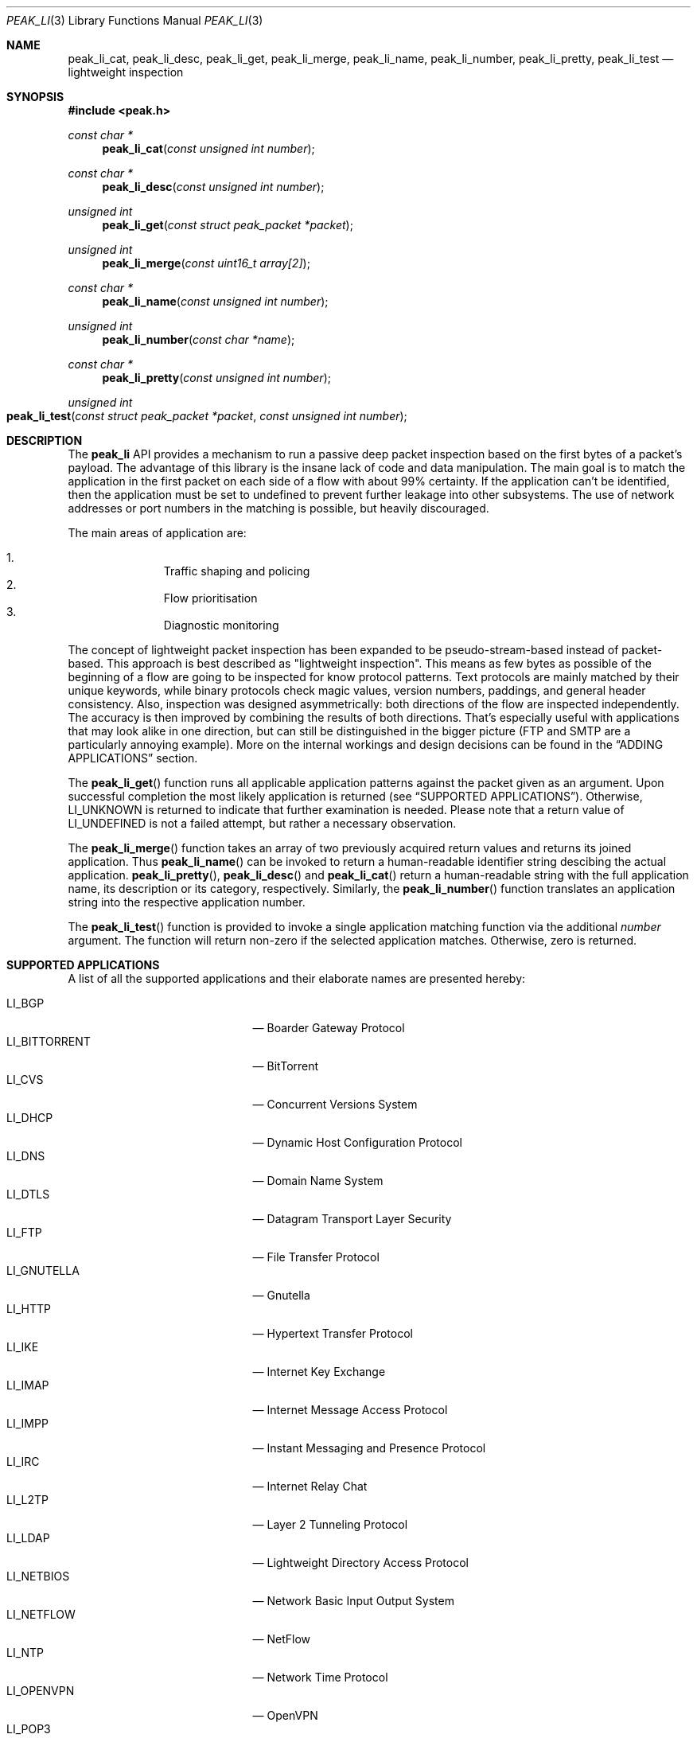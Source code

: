 .\"
.\" Copyright (c) 2013-2014 Franco Fichtner <franco@packetwerk.com>
.\"
.\" Permission to use, copy, modify, and distribute this software for any
.\" purpose with or without fee is hereby granted, provided that the above
.\" copyright notice and this permission notice appear in all copies.
.\"
.\" THE SOFTWARE IS PROVIDED "AS IS" AND THE AUTHOR DISCLAIMS ALL WARRANTIES
.\" WITH REGARD TO THIS SOFTWARE INCLUDING ALL IMPLIED WARRANTIES OF
.\" MERCHANTABILITY AND FITNESS. IN NO EVENT SHALL THE AUTHOR BE LIABLE FOR
.\" ANY SPECIAL, DIRECT, INDIRECT, OR CONSEQUENTIAL DAMAGES OR ANY DAMAGES
.\" WHATSOEVER RESULTING FROM LOSS OF USE, DATA OR PROFITS, WHETHER IN AN
.\" ACTION OF CONTRACT, NEGLIGENCE OR OTHER TORTIOUS ACTION, ARISING OUT OF
.\" OR IN CONNECTION WITH THE USE OR PERFORMANCE OF THIS SOFTWARE.
.\"
.Dd October 30, 2014
.Dt PEAK_LI 3
.Os
.Sh NAME
.Nm peak_li_cat ,
.Nm peak_li_desc ,
.Nm peak_li_get ,
.Nm peak_li_merge ,
.Nm peak_li_name ,
.Nm peak_li_number ,
.Nm peak_li_pretty ,
.Nm peak_li_test
.Nd lightweight inspection
.Sh SYNOPSIS
.In peak.h
.Ft const char *
.Fn peak_li_cat "const unsigned int number"
.Ft const char *
.Fn peak_li_desc "const unsigned int number"
.Ft unsigned int
.Fn peak_li_get "const struct peak_packet *packet"
.Ft unsigned int
.Fn peak_li_merge "const uint16_t array[2]"
.Ft const char *
.Fn peak_li_name "const unsigned int number"
.Ft unsigned int
.Fn peak_li_number "const char *name"
.Ft const char *
.Fn peak_li_pretty "const unsigned int number"
.Ft unsigned int
.Fo peak_li_test
.Fa "const struct peak_packet *packet"
.Fa "const unsigned int number"
.Fc
.Sh DESCRIPTION
The
.Nm peak_li
API provides a mechanism to run a passive deep packet inspection based on
the first bytes of a packet's payload.
The advantage of this library is the insane lack of code and data
manipulation.
The main goal is to match the application in the first packet on
each side of a flow with about 99% certainty.
If the application can't be identified, then the application must be set
to undefined to prevent further leakage into other subsystems.
The use of network addresses or port numbers in the matching is possible,
but heavily discouraged.
.Pp
The main areas of application are:
.Pp
.Bl -enum -compact -offset indent
.It
Traffic shaping and policing
.It
Flow prioritisation
.It
Diagnostic monitoring
.El
.Pp
The concept of lightweight packet inspection has been expanded to
be pseudo-stream-based instead of packet-based.
This approach is best described as \(dqlightweight inspection\(dq.
This means as few bytes as possible of the beginning of a flow are going
to be inspected for know protocol patterns.
Text protocols are mainly matched by their unique keywords, while binary
protocols check magic values, version numbers, paddings, and general
header consistency.
Also, inspection was designed asymmetrically: both directions of the
flow are inspected independently.
The accuracy is then improved by combining the results of both directions.
That's especially useful with applications that may look alike in
one direction, but can still be distinguished in the bigger picture
(FTP and SMTP are a particularly annoying example).
More on the internal workings and design decisions can be found in the
.Sx ADDING APPLICATIONS
section.
.Pp
The
.Fn peak_li_get
function runs all applicable application patterns against the packet
given as an argument.
Upon successful completion the most likely application is returned (see
.Sx SUPPORTED APPLICATIONS ) .
Otherwise,
.Dv LI_UNKNOWN
is returned to indicate that further examination is needed.
Please note that a return value of
.Dv LI_UNDEFINED
is not a failed attempt, but rather a necessary observation.
.Pp
The
.Fn peak_li_merge
function takes an array of two previously acquired return values and
returns its joined application.
Thus
.Fn peak_li_name
can be invoked to return a human-readable identifier string descibing
the actual application.
.Fn peak_li_pretty ,
.Fn peak_li_desc
and
.Fn peak_li_cat
return a human-readable string with the full application name,
its description or its category, respectively.
Similarly, the
.Fn peak_li_number
function translates an application string into the respective application
number.
.Pp
The
.Fn peak_li_test
function is provided to invoke a single application matching function
via the additional
.Va number
argument.
The function will return non-zero if the selected application matches.
Otherwise, zero is returned.
.Sh SUPPORTED APPLICATIONS
A list of all the supported applications and their elaborate names are
presented hereby:
.Pp
.Bl -tag -compact -offset indent -width "LI_BITTORRENT"
.It Dv LI_BGP
\(em Boarder Gateway Protocol
.It Dv LI_BITTORRENT
\(em BitTorrent
.It Dv LI_CVS
\(em Concurrent Versions System
.It Dv LI_DHCP
\(em Dynamic Host Configuration Protocol
.It Dv LI_DNS
\(em Domain Name System
.It Dv LI_DTLS
\(em Datagram Transport Layer Security
.It Dv LI_FTP
\(em File Transfer Protocol
.It Dv LI_GNUTELLA
\(em Gnutella
.It Dv LI_HTTP
\(em Hypertext Transfer Protocol
.It Dv LI_IKE
\(em Internet Key Exchange
.It Dv LI_IMAP
\(em Internet Message Access Protocol
.It Dv LI_IMPP
\(em Instant Messaging and Presence Protocol
.It Dv LI_IRC
\(em Internet Relay Chat
.It Dv LI_L2TP
\(em Layer 2 Tunneling Protocol
.It Dv LI_LDAP
\(em Lightweight Directory Access Protocol
.It Dv LI_NETBIOS
\(em Network Basic Input Output System
.It Dv LI_NETFLOW
\(em NetFlow
.It Dv LI_NTP
\(em Network Time Protocol
.It Dv LI_OPENVPN
\(em OpenVPN
.It Dv LI_POP3
\(em Post Office Protocol (Version 3)
.It Dv LI_PPTP
\(em Point-to-Point Tunneling Protocol
.It Dv LI_RADIUS
\(em Remote Authentication Dial-In User Service
.It Dv LI_RIP
\(em Routing Information Protocol
.It Dv LI_RTCP
\(em Real Time Transport Control Protocol
.It Dv LI_RTP
\(em Real Time Transport Protocol
.It Dv LI_RTSP
\(em Real Time Streaming Protocol
.It Dv LI_SIP
\(em Session Initiation Protocol
.It Dv LI_SMTP
\(em Simple Mail Transfer Protocol
.It Dv LI_SNMP
\(em Simple Network Management Protocol
.It Dv LI_SSH
\(em Secure Shell
.It Dv LI_STUN
\(em Session Traversal Utilities for NAT
.It Dv LI_SYSLOG
\(em Syslog Protocol
.It Dv LI_TELNET
\(em Telecommunication Network
.It Dv LI_TFTP
\(em Trivial File Transfer Protocol
.It Dv LI_TLS
\(em Transport Layer Security
.It Dv LI_XMPP
\(em Extensible Messaging and Presence Protocol
.El
.Pp
Also known are the following protocols according to their respective IP
type:
.Pp
.Bl -tag -compact -offset indent -width "LI_BITTORRENT"
.It Dv LI_ICMP
\(em Internet Control Message Protocol
.It Dv LI_IGMP
\(em Internet Group Management Protocol
.It Dv LI_OSPF
\(em Open Shortest Path First
.El
.Sh ADDING APPLICATIONS
First of all, make sure that you thoroughly research the protocol you
are going to add.
Which transport protocol does it use?
Some use both!
Is the protocol text-based?
If so, which keywords happen to be communicated in the initial
packet on each side?
If not, are there binary structures that can be parsed and validated?
Do you have a trace file ready to test your implementation against?
.Pp
If all of this is out of the way, you can start by writing the
actual matching function.
Let's assume you want to implement matching for an application called
\(dqABC\(dq.
First, add
.Dv LI_ABC
to the file
.Pa lib/peak_li.h
as an enumeration.
Next, the actual function belongs to
.Pa lib/peak_li.c
and looks as follows:
.Bd -literal -offset indent
LI_DESCRIBE_APP(abc)
{
	/*
	 * There's a macro-generated header
	 * to cope with upcoming API changes.
	 */

	return (1);
}
.Ed
.Pp
From within this function you can access the packet's payload.
Returning zero means the application doesn't match, and non-zero means
it does.
.Pp
The general design decision went in favour of not having to deal with
the direction of the packet as other libraries tend to do.
Instead, this library tries to be as blunt as possible in matching
both sides equally.
Thus both sides of the flow can be inspected separately without any
conditional matching (and bloating the code in the process).
The information can later be joined to produce a coherent picture
(see
.Fn peak_li_merge
for details).
.Pp
Matching UDP-based applications is generally easier, because it's a
stateless protocol.
It means that each packet can be treated as a separate entity that will
trigger the code.
Packet length is never truncated (well, never say never, but let's just
assume it is) and the internal structures are a good candidate for
consistency checking.
.Pp
Poking at TCP is not as easy.
However, concentrate your efforts on the first couple of bytes in the
stream on each side \(em most text protocols are quite distinctive.
Remember to not force continuous verifcation of the data.
The goal is to get a reliable reading for a simple protocol tagging.
.Pp
Please refrain from using port checks.
The only time this might be a good idea is when you want to make sure
to not produce false-positives on other protocols.
In this case it's safe to exclude the offending port to make the
matching more reliable.
It's almost always impossible to be 100% accurate, but excluding a port
is way less restrictive than checking for known ports.
With this in mind, the user can actually restrict port usage of well
known protocols and will get the proper log output when someone tries
to circumvent these restrictions.
.Pp
Eventually, you want to make sure that your implementation is as simple
and powerful as possible.
If in doubt, consult other people for second opinions or similar
implementations in
.Nm peak_li
or elsewhere (OpenDPI, libprotoident, nDPI, etc.).
The last step is to hook up the function in the
.Va apps
list:
.Bd -literal -offset indent
static const struct peak_lis apps[] = {
	/* other apps reside here */
	LI_LIST_APP(LI_ABC, abc, IPPROTO_TCP, IPPROTO_MAX),
}
.Ed
.Pp
The two IP type arguments can be used to decide which transport protocol
the match function will run on.
Possible values are any of the
.Dv IPRPOTO_*
family.
Using the reserved value of
.Dv IPPROTO_MAX
indicates that no further IP type must be checked.
.Sh AUTHORS
.An Franco Fichtner Aq Mt franco@packetwerk.com
